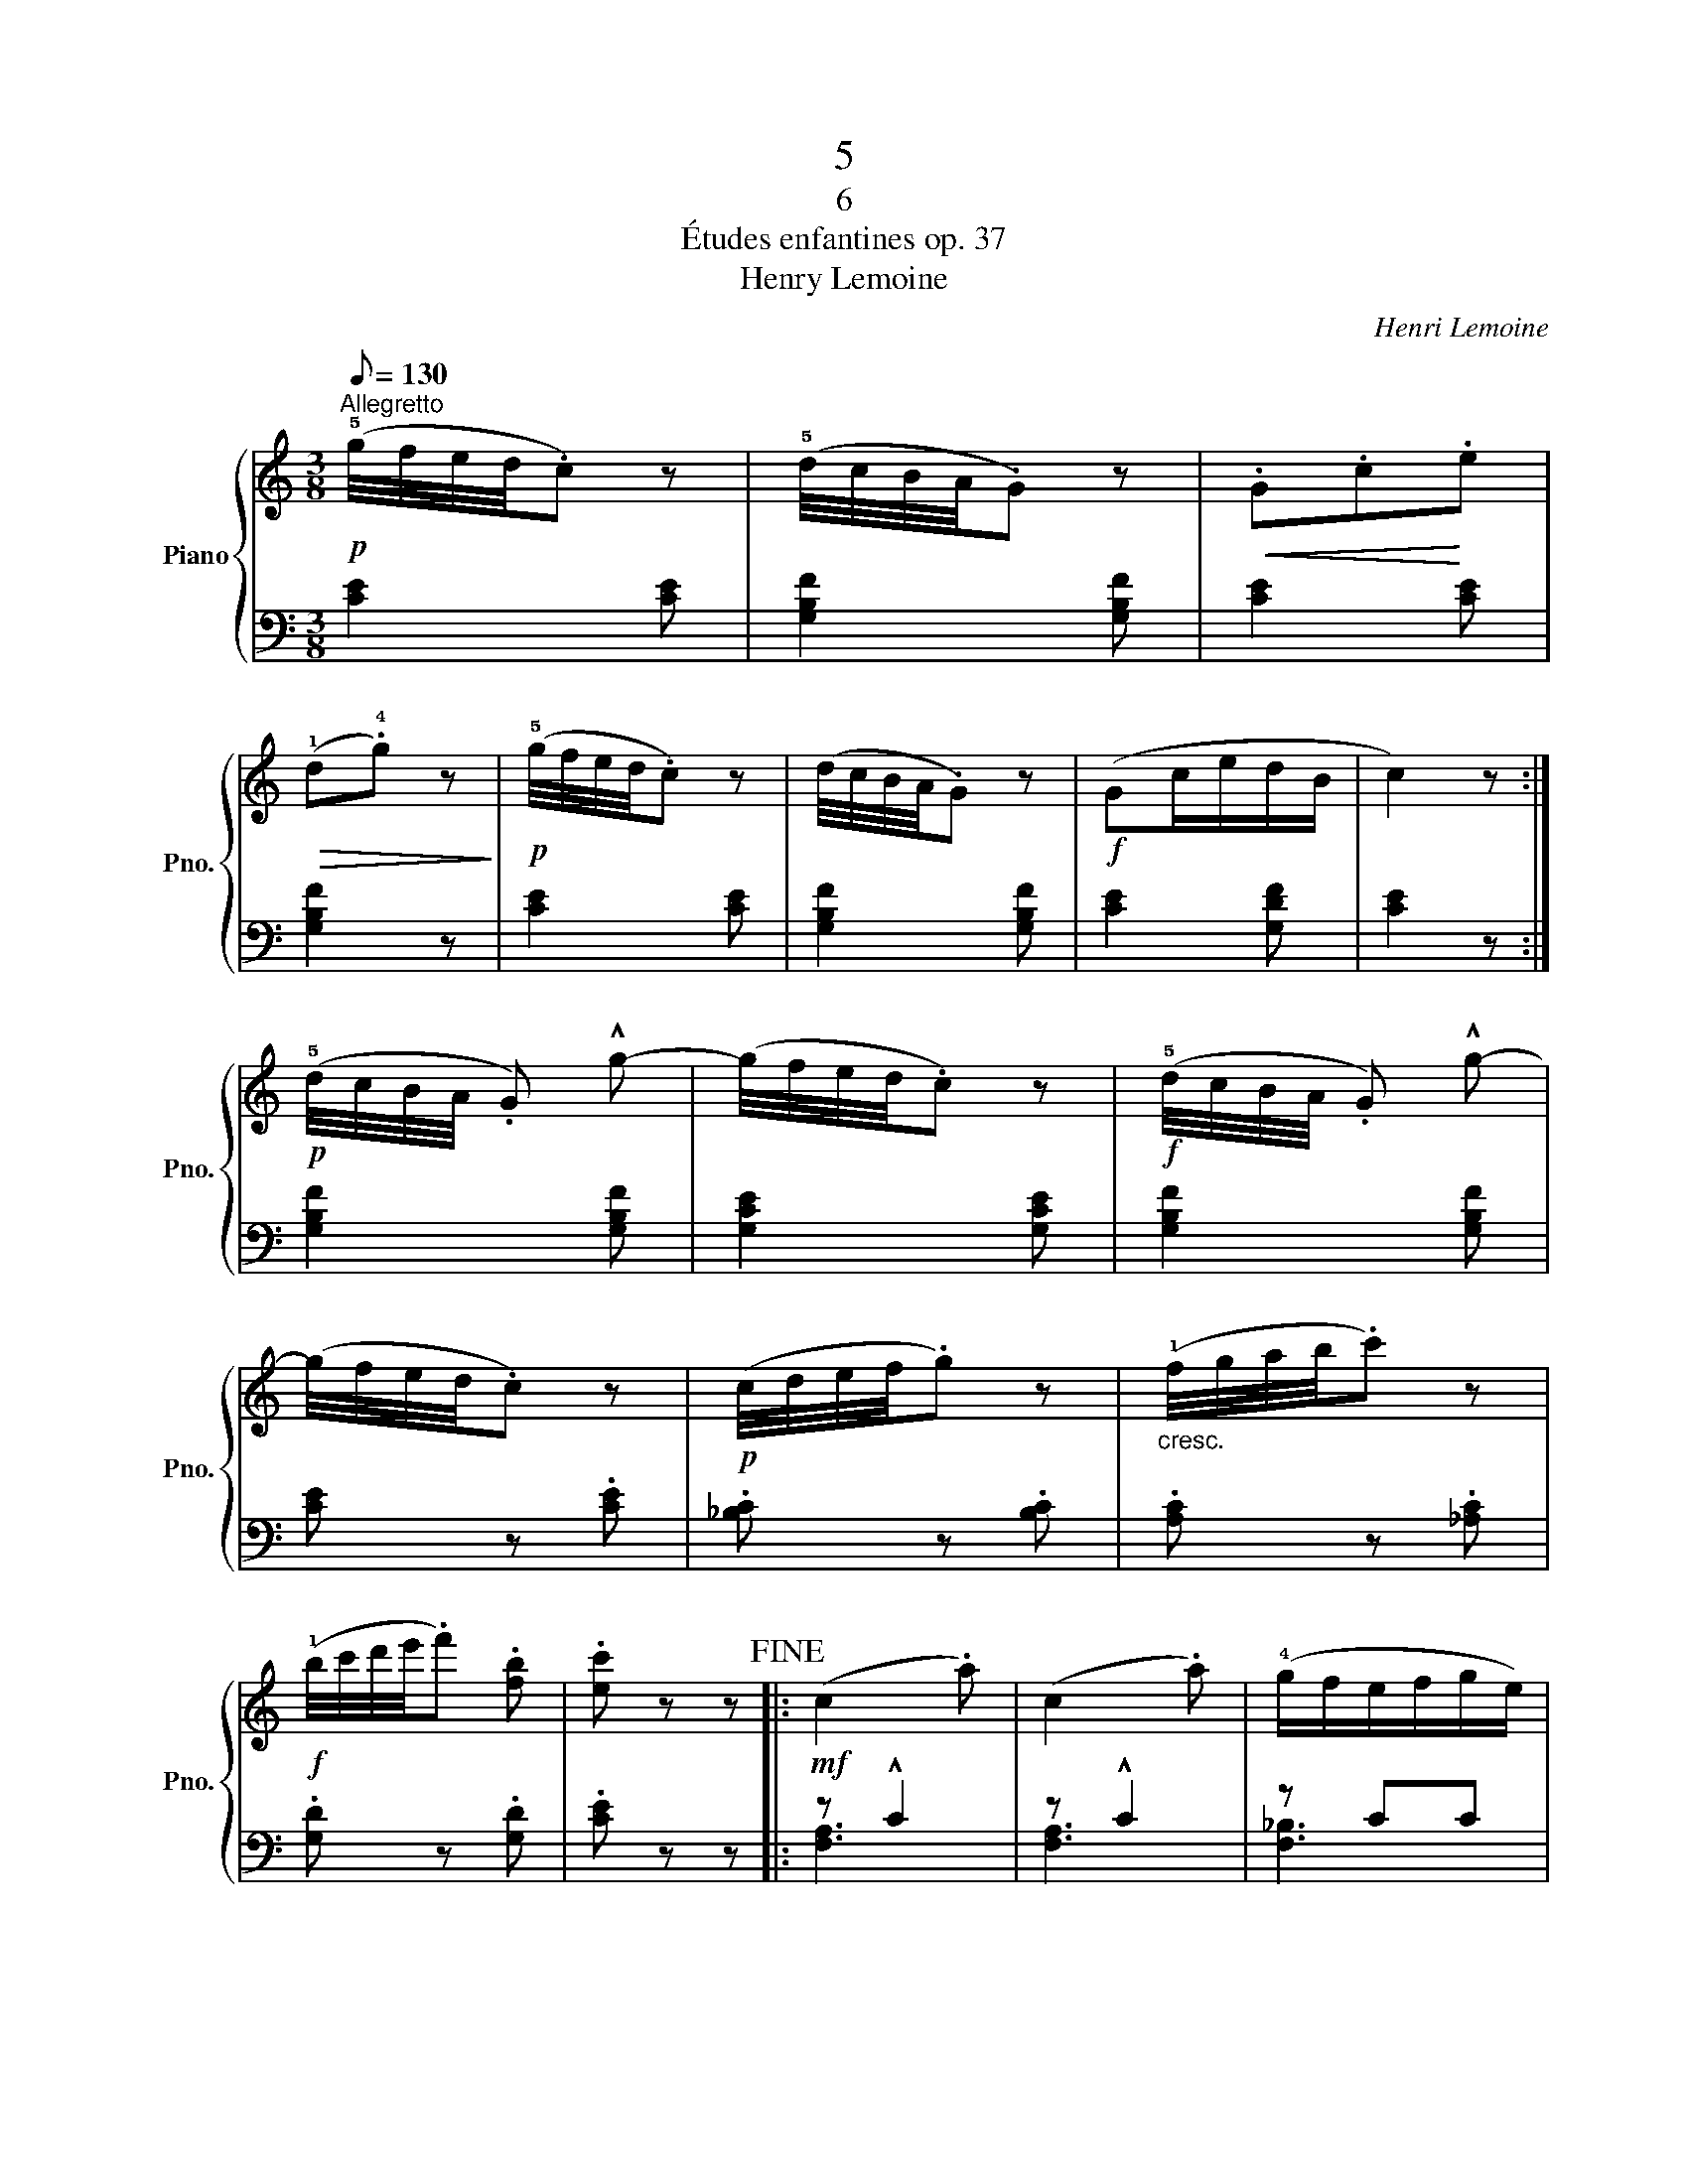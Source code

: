 X:1
T:5
T:6
T:Études enfantines op. 37
T:Henry Lemoine
C:Henri Lemoine
%%score { ( 1 4 ) | ( 2 3 ) }
L:1/8
Q:1/8=130
M:3/8
K:C
V:1 treble nm="Piano" snm="Pno."
V:4 treble 
V:2 bass 
V:3 bass 
V:1
!p!"^Allegretto" (!5!g/4f/4e/4d/4.c) z | (!5!d/4c/4B/4A/4.G) z |!<(! .G.c!<)!.e | %3
!>(! (!1!d.!4!g) z!>)! |!p! (!5!g/4f/4e/4d/4.c) z | (d/4c/4B/4A/4.G) z |!f! (Gc/e/d/B/ | c2) z :| %8
!p! (!5!d/4c/4B/4A/4 .G) !^!g- | (g/4f/4e/4d/4.c) z |!f! (!5!d/4c/4B/4A/4 .G) !^!g- | %11
 (g/4f/4e/4d/4.c) z |!p! (c/4d/4e/4f/4.g) z |"_cresc." (!1!f/4g/4a/4b/4.c') z | %14
!f! (!1!b/4c'/4d'/4e'/4.f') .[fb] | .[ec'] z z!fine! |:!mf! (c2 .a) | (c2 .a) | (!4!g/f/e/f/g/e/) | %19
 (f2 .a) | (c2 .a) | (c2 .a) | (g/a/g/f/e/g/ | f2) z :|!f! (g2 ^f | g>ec/e/) | (g2 ^f | g>ec/e/) | %28
 (g2 ^f) | (g2 ^f) |!>(! (g>fe/d/)!>)! |!p!!<(! (!3!d/c/B/c/d/c/)!<)! |!mf! (c2 .a) | (c2 .a) | %34
 (!4!g/f/e/f/g/e/) | (f2 .a) | (c2 .a) |"_cresc." (!3!^fgd) |!f! (e/f/g/c/d/e/ | f2) z!D.C.! |] %40
V:2
 [CE]2 [CE] | [G,B,F]2 [G,B,F] | [CE]2 [CE] | [G,B,F]2 z | [CE]2 [CE] | [G,B,F]2 [G,B,F] | %6
 [CE]2 [G,DF] | [CE]2 z :| [G,B,F]2 [G,B,F] | [G,CE]2 [G,CE] | [G,B,F]2 [G,B,F] | [CE] z .[CE] | %12
 .[_B,C] z .[B,C] | .[A,C] z .[_A,C] | .[G,D] z .[G,D] | .[CE] z z |: z !^!C2 | z !^!C2 | z CC | %19
 z CC | z !^!C2 | z !^!C2 | z CC | A,CA, :| [E,_B,C]3- | [E,B,C][E,_B,C][E,B,C] | [E,_B,C]3- | %27
 [E,B,C][E,_B,C][E,B,C] | [E,_B,C]3 | [E,_B,C]3 | z [E,_B,C][E,B,C] | [E,_B,C]3 | z !^!C2 | %33
 z !^!C2 | z CC | z !^!C2 | z !^!C2 | [_B,D]2 z | z [C,G,_B,][C,G,B,] | [F,A,]2 z |] %40
V:3
 x3 | x3 | x3 | x3 | x3 | x3 | x3 | x3 :| x3 | x3 | x3 | x3 | x3 | x3 | x3 | x3 |: [F,A,]3 | %17
 [F,A,]3 | [F,_B,]3 | [F,A,]3 | [F,A,]3 | [F,A,]3 | [F,_B,]3 | F,3 :| x3 | x3 | x3 | x3 | x3 | x3 | %30
 x3 | x3 | [F,A,]3 | [F,A,]3 | [F,_B,]3 | [F,A,]3 | [F,A,]3 | x3 | x3 | x3 |] %40
V:4
 x3 | x3 | x3 | x3 | x3 | x3 | x3 | x3 :| x3 | x3 | x3 | x3 | x3 | x3 | x3 | x3 |: x3 | x3 | x3 | %19
 x3 | x3 | x3 | x3 | x3 :| z c2- | c2 z | z c2- | c2 z | z c2- | c c2- | c2 z | x3 | x3 | x3 | x3 | %35
 x3 | x3 | x3 | x3 | x3 |] %40

